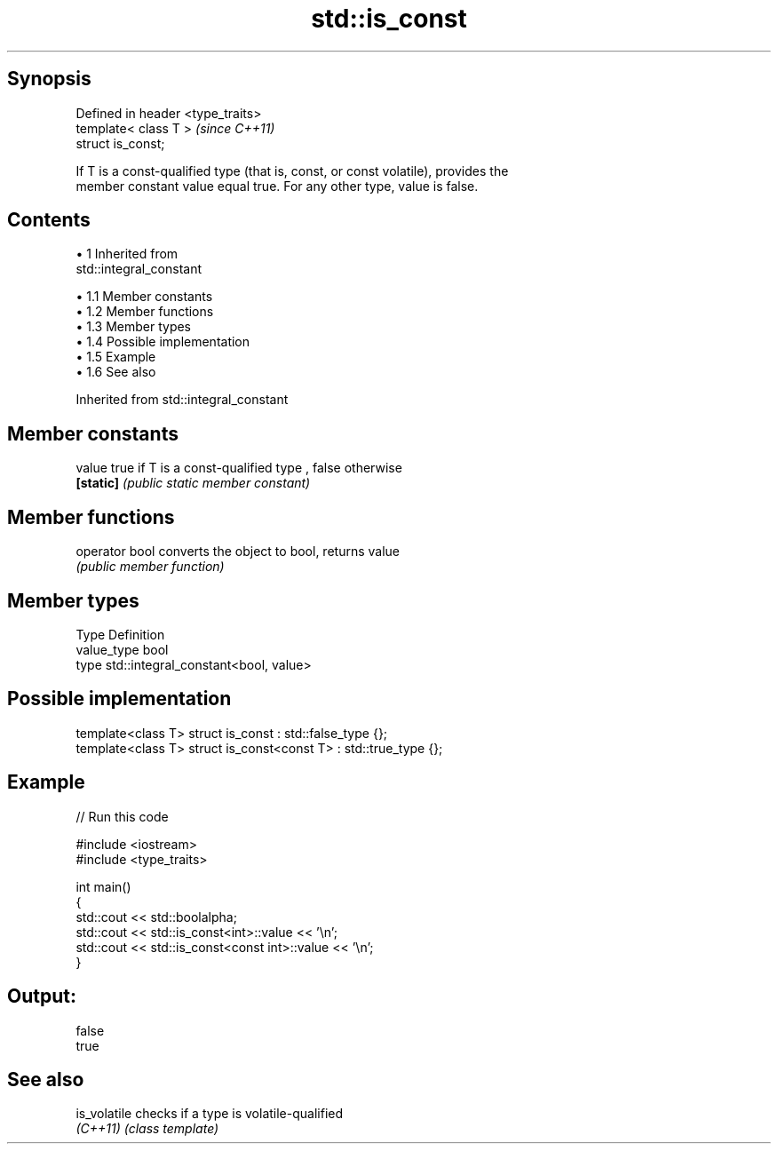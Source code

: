 .TH std::is_const 3 "Apr 19 2014" "1.0.0" "C++ Standard Libary"
.SH Synopsis
   Defined in header <type_traits>
   template< class T >              \fI(since C++11)\fP
   struct is_const;

   If T is a const-qualified type (that is, const, or const volatile), provides the
   member constant value equal true. For any other type, value is false.

.SH Contents

     • 1 Inherited from
       std::integral_constant

          • 1.1 Member constants
          • 1.2 Member functions
          • 1.3 Member types
          • 1.4 Possible implementation
          • 1.5 Example
          • 1.6 See also

Inherited from std::integral_constant

.SH Member constants

   value    true if T is a const-qualified type , false otherwise
   \fB[static]\fP \fI(public static member constant)\fP

.SH Member functions

   operator bool converts the object to bool, returns value
                 \fI(public member function)\fP

.SH Member types

   Type       Definition
   value_type bool
   type       std::integral_constant<bool, value>

.SH Possible implementation

   template<class T> struct is_const          : std::false_type {};
   template<class T> struct is_const<const T> : std::true_type {};

.SH Example

   
// Run this code

 #include <iostream>
 #include <type_traits>

 int main()
 {
     std::cout << std::boolalpha;
     std::cout << std::is_const<int>::value << '\\n';
     std::cout << std::is_const<const int>::value  << '\\n';
 }

.SH Output:

 false
 true

.SH See also

   is_volatile checks if a type is volatile-qualified
   \fI(C++11)\fP     \fI(class template)\fP
